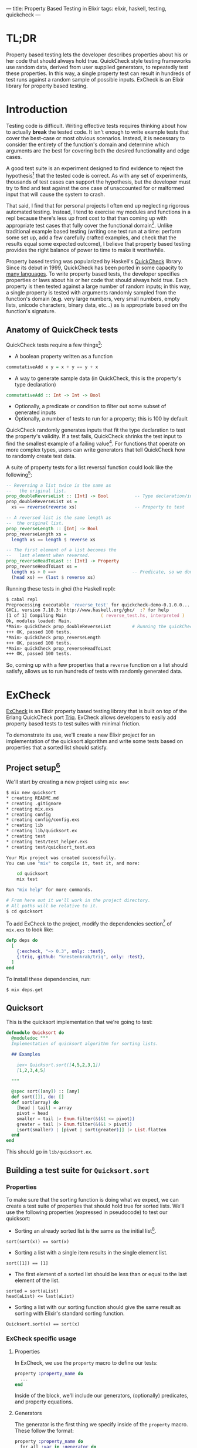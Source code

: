 ---
title: Property Based Testing in Elixir
tags: elixir, haskell, testing, quickcheck
---

* TL;DR
Property based testing lets the developer describes properties about his or her code that should always hold true. QuickCheck style testing frameworks use random data, derived from user supplied generators, to repeatedly test these properties. In this way, a single property test can result in hundreds of test runs against a random sample of possible inputs. ExCheck is an Elixir library for property based testing. 
* Introduction
Testing code is difficult. Writing effective tests requires thinking about how to actually *break* the tested code. It isn't enough to write example tests that cover the best-case or most obvious scenarios. Instead, it is necessary to consider the entirety of the function's domain and determine which arguments are the best for covering both the desired functionality and edge cases.

A good test suite is an experiment designed to find evidence to reject the hypothesis[fn:5] that the tested code is correct. As with any set of experiments, thousands of test cases can support the hypothesis, but the developer must try to find and test against the one case of unaccounted for or malformed input that will cause the system to crash. 

That said, I find that for personal projects I often end up neglecting rigorous automated testing. Instead, I tend to exercise my modules and functions in a repl because there's less up front cost to that than coming up with appropriate test cases that fully cover the functional domain[fn:1]. Unlike traditional example based testing (writing one test run at a time: perform some set up, add a few carefully crafted examples, and check that the results equal some expected outcome), I believe that property based testing provides the right balance of power to time to make it worthwhile.

Property based testing was popularized by Haskell's [[https://hackage.haskell.org/package/QuickCheck-2.8.2/docs/Test-QuickCheck.html][QuickCheck]] library. Since its debut in 1999, QuickCheck has been ported in some capacity to [[http://hypothesis.works/articles/quickcheck-in-every-language/][many languages]]. To write property based tests, the developer specifies properties or laws about his or her code that should always hold true. Each property is then tested against a large number of random inputs; in this way, a single property is tested with arguments randomly sampled from the function's domain (*e.g.* very large numbers, very small numbers, empty lists, unicode characters, binary data, etc...) as is appropriate based on the function's signature.

** Anatomy of QuickCheck tests

QuickCheck tests require a few things[fn:6]:

+ A boolean property written as a function 
#+BEGIN_SRC haskell
  commutativeAdd x y = x + y == y + x
#+END_SRC
+ A way to generate sample data (in QuickCheck, this is the property's type declaration)
#+BEGIN_SRC haskell
commutativeAdd :: Int -> Int -> Bool
#+END_SRC
+ Optionally, a predicate or condition to filter out some subset of generated inputs
+ Optionally, a number of tests to run for a property; this is 100 by default

QuickCheck randomly generates inputs that fit the type declaration to test the property's validity. If a test fails, QuickCheck shrinks the test input to find the smallest example of a failing value[fn:7]. For functions that operate on more complex types, users can write generators that tell QuickCheck how to randomly create test data.

A suite of property tests for a list reversal function could look like the following[fn:2]:

#+BEGIN_SRC haskell
-- Reversing a list twice is the same as
--   the original list.
prop_doubleReverseList :: [Int] -> Bool          -- Type declaration/input generator
prop_doubleReverseList xs =
  xs == reverse(reverse xs)                      -- Property to test

-- A reversed list is the same length as 
--  the original list.
prop_reverseLength :: [Int] -> Bool
prop_reverseLength xs =
  length xs == length $ reverse xs

-- The first element of a list becomes the 
--   last element when reversed.
prop_reverseHeadToLast :: [Int] -> Property
prop_reverseHeadToLast xs =
  length xs > 0 ==>                             -- Predicate, so we don't test against empty lists 
  (head xs) == (last $ reverse xs)
#+END_SRC

Running these tests in ghci (the Haskell repl):

#+BEGIN_SRC zsh
$ cabal repl
Preprocessing executable 'reverse_test' for quickcheck-demo-0.1.0.0...
GHCi, version 7.10.3: http://www.haskell.org/ghc/  :? for help
[1 of 1] Compiling Main             ( reverse_test.hs, interpreted )
Ok, modules loaded: Main.
*Main> quickCheck prop_doubleReverseList        # Running the quickCheck function on a property 
+++ OK, passed 100 tests.
*Main> quickCheck prop_reverseLength 
+++ OK, passed 100 tests.
*Main> quickCheck prop_reverseHeadToLast 
+++ OK, passed 100 tests.
#+END_SRC

So, coming up with a few properties that a ~reverse~ function on a list should satisfy, allows us to run hundreds of tests with randomly generated data.

* ExCheck
[[https://github.com/parroty/excheck][ExCheck]] is an Elixir property based testing library that is built on top of the Erlang QuickCheck port [[https://github.com/krestenkrab/triq][Triq]]. ExCheck allows developers to easily add property based tests to test suites with minimal friction.

To demonstrate its use, we'll create a new Elixir project for an implementation of the quicksort algorithm and write some tests based on properties that a sorted list should satisfy.

** Project setup[fn:8]
We'll start by creating a new project using src_zsh{mix new}:
#+BEGIN_SRC zsh
$ mix new quicksort
* creating README.md
* creating .gitignore
* creating mix.exs
* creating config
* creating config/config.exs
* creating lib
* creating lib/quicksort.ex
* creating test
* creating test/test_helper.exs
* creating test/quicksort_test.exs

Your Mix project was created successfully.
You can use "mix" to compile it, test it, and more:

    cd quicksort
    mix test

Run "mix help" for more commands.

# From here out it we'll work in the project directory.
# All paths will be relative to it.
$ cd quicksort
#+END_SRC

To add ExCheck to the project, modify the dependencies section[fn:9] of =mix.exs= to look like:
#+BEGIN_SRC elixir
  defp deps do
    [
      {:excheck, "~> 0.3", only: :test},
      {:triq, github: "krestenkrab/triq", only: :test},
    ]
  end
#+END_SRC

To install these dependencies, run:
#+BEGIN_SRC zsh
$ mix deps.get
#+END_SRC

** Quicksort
This is the quicksort implementation that we're going to test:

#+NAME: quicksort_module
#+begin_src elixir 
  defmodule Quicksort do
    @moduledoc """
    Implementation of quicksort algorithm for sorting lists.

    ## Examples

      iex> Quicksort.sort([4,5,2,3,1])
      [1,2,3,4,5]
 
    """

    @spec sort([any]) :: [any]
    def sort([]), do: []
    def sort(array) do
      [head | tail] = array
      pivot = head
      smaller = tail |> Enum.filter(&(&1 <= pivot))
      greater = tail |> Enum.filter(&(&1 > pivot))
      [sort(smaller) | [pivot | sort(greater)]] |> List.flatten
    end
  end
#+end_src

This should go in =lib/quicksort.ex=.

** Building a test suite for ~Quicksort.sort~
*** Properties
To make sure that the sorting function is doing what we expect, we can create a test suite of properties that should hold true for sorted lists. We'll use the following properties (expressed in pseudocode) to test our quicksort:

+ Sorting an already sorted list is the same as the initial list[fn:3]. 
#+BEGIN_SRC
sort(sort(x)) == sort(x)
#+END_SRC
+ Sorting a list with a single item results in the single element list.
#+BEGIN_SRC
sort([1]) == [1]
#+END_SRC
+ The first element of a sorted list should be less than or equal to the last element of the list.
#+BEGIN_SRC
sorted = sort(aList)
head(aList) <= last(aList)
#+END_SRC
+ Sorting a list with our sorting function should give the same result as sorting with Elixir's standard sorting function.
#+BEGIN_SRC
Quicksort.sort(x) == sort(x)
#+END_SRC

*** ExCheck specific usage
**** Properties
In ExCheck, we use the ~property~ macro to define our tests:
#+BEGIN_SRC elixir
property :property_name do
  ...
end
#+END_SRC
Inside of the block, we'll include our generators, (optionally) predicates, and property equations.

**** Generators
The generator is the first thing we specify inside of the ~property~ macro. These follow the format: 

#+BEGIN_SRC elixir
property :property_name do
  for_all :var in :generator do
    ...
  end
end
#+END_SRC

ExCheck provides generators for the following types[fn:4]:

#+BEGIN_QUOTE
- list/1, tuple/1, int/0, int/1, int/2, byte/0, real/0, sized/1, elements/1, any/0, atom/0, atom/1, choose/2, oneof/1, frequency/1, bool/0, char/0, return/1, vector/2, binary/1, binary/0, non\_empty/1, resize/2, non\_neg\_integer/0, pos\_integer/0,
- unicode\_char/0, unicode\_string/0, unicode\_string/1, unicode\_binary/0, unicode\_binary/1, unicode\_binary/2, unicode\_characters/0, unicode\_characters/1,
- bind/2, bindshrink/2, suchthat/2, pick/2, shrink/2, sample/1, sampleshrink/1, seal/1, open/1, peek/1, domain/3, shrink\_without\_duplicates/1
#+END_QUOTE

**** Specifying predicates (~implies~, ~such_that~)
Optionally, we can use the ~implies~ macro to predicate the generated test data. 

#+BEGIN_SRC elixir
property :property_name do
  for_all :var in :generator do
    implies {:predicate} do
      ...
    end
  end
end
#+END_SRC

The ~implies~ macro will be useful to write a test for the third property we came up with previously, the head of a sorted list should be less than or equal to the last element. Without constraining the test input here, an src_erlang{ArgumentError} would be raised if we tried to call head on an empty list (src_elixir{hd([])}).

#+BEGIN_SRC elixir
  property :head_less_eql_to_tail do
    for_all x in list(int) do
      implies x != [] do                # Condition for test data
        sorted = Quicksort.sort(x)
        hd(sorted) <= List.last(sorted)
      end
    end
  end
#+END_SRC

A potential drawback to using ~implies~ is that it generates the data up front and simply skips test runs on data that fail the predicate. Depending on the probability of generating data that satisy the condition, it's possible that a lot of runs could be skipped. An alternative is to define a generator using the ~such_that~ macro. 

These take the form src_elixir{for_all :var in such_that(:var in :generator when :predicate) do}. Using ~such_that~, we could rewrite this test as:

#+BEGIN_SRC elixir
  property :head_less_eql_to_tail_two do
    # x can be any list of integers as long as it isn't empty
    for_all x in such_that(x in list(int) when x != []) do
      sorted = Quicksort.sort(x)
      hd(sorted) <= List.last(sorted)
    end
  end
#+END_SRC

Now, we've written the generator so that all the data generated for the test satisfy the predicate. The tradeoff is that, if the generator is particularly complex, it can take longer to generate the data.

** Testing

So, we've got a quicksort implementation (in =lib/quicksort.ex=), we have some properties that we believe our quicksort should satisfy, and we've seen the form that ExCheck tests should take. 

Let's put it all together and write our tests for ~Quicksort.sort~.

First, we need to update ~test/test_helper.exs~ so that we can use ExCheck.
#+BEGIN_SRC elixir
ExUnit.start()         # This should be the only line in the file.
ExCheck.start()        # Add this line.
#+END_SRC

Then, we'll replace ~test/quicksort_test.exs~ with the following (these are the properties we previously devised expressed as ExCheck tests):

#+NAME: QuickSort tests
#+begin_src elixir
  defmodule QuicksortTest do
    use ExUnit.Case, async: true
    use ExCheck                           # Import ExCheck into the module.
    doctest Quicksort

    property :sort_is_idempotent do
      for_all x in list(int) do           # Generate lists of integers
        sorted = Quicksort.sort(x)
        Quicksort.sort(sorted) == sorted  # This is the property to test
      end
    end

    property :single_element_list_is_sorted do
      for_all x in int do                 # Generate single integers
        Quicksort.sort([x]) == [x]        # Property test
      end
    end

    property :head_less_eql_to_tail do
      for_all x in list(int) do           
        implies x != [] do                # Predicate indicating we want to skip tests on empty lists
          sorted = Quicksort.sort(x)
          hd(sorted) <= List.last(sorted)
        end
      end
    end

    property :head_less_eql_to_tail_two do
      for_all x in such_that(x in list(int) when x != []) do # Generate test data without any empty lists
        sorted = Quicksort.sort(x)
        hd(sorted) <= List.last(sorted)
      end
    end

    property :sorts_integers do
      for_all x in list(int) do
        Quicksort.sort(x) == Enum.sort(x)  # Test against Elixir's sort 
      end
    end

    property :sorts_real_numbers do
      for_all x in list(real) do          # Generate lists of real numbers
        Quicksort.sort(x) == Enum.sort(x)
      end
    end
  end
#+end_src

We can now run our tests from the command line:
#+BEGIN_SRC zsh
$ mix test --trace test/quicksort_test.exs

QuicksortTest
  * test sorts_real_numbers_property (23.1ms)..................................................
    .........................................
  * test head_less_eql_to_tail_property (14.6ms).x.............................................
    .................x..............x............
  * test single_element_list_is_sorted_property (1.0ms)........................................
    ....................................................
  * test sorts_integers_property (11.6ms)......................................................
    ....................................
  * test sort_is_idempotent_property (31.3ms)..................................................
    ..........................................
  * test head_less_eql_to_tail_two_property (10.4ms)...........................................
    ...............................................
  * test moduledoc at Quicksort (1) (0.02ms)


Finished in 0.1 seconds
606 tests, 0 failures

Randomized with seed 339750
#+END_SRC

The ~x~'s in the output indicate tests that failed the ~implies~ predicate and were skipped.

In this case, all of our tests passed. One of the most useful things about ExCheck and other QuickCheck ports though is what happens when tests fail. 

*** Failure
When tests fail, ExCheck attempts to shrink the generated input into a minimal example of failure. 

To demonstrate, we can add a test that we expect to fail, *e.g.* with our ~Quicksort.sort~ function, a sorted list's head should be *greater* than its last element:

#+BEGIN_SRC elixir
  property :head_greater_than_tail do
    for_all x in list(int) do
      implies x != [] do
        sorted = Quicksort.sort(x)
        hd(sorted) >= List.last(sorted)
      end
    end
  end
#+END_SRC

Running this (other tests omitted for brevity) results in:

#+BEGIN_SRC zsh
  * test head_greater_than_tail_property (5.3ms)
......................................................................
  1) test head_greater_than_tail_property (QuicksortTest)
     test/quicksort_test.exs:52
     Expected truthy, got false
     code: ExCheck.check(prop_head_fail(), context[:iterations])
     stacktrace:
       test/quicksort_test.exs:52: (test)

Failed!

Failed after 3 tests with false
Simplified:
        x = [0,-1]

#+END_SRC

ExCheck is telling us that our property doesn't hold up and it gives us an example of input that results in failure. In our property, we expected the head of the list to be greater than or equal to the last element; ~0 >= -1~ in this case. Shrinking is extremely useful for checking assumptions you've made about your code, discovering edge cases you hadn't considered, sanity checking the properties themselves, and debugging in general.

** Conclusion
I find property based testing to be a valuable tool for thoroughly testing code and helping me to uncover edge cases that I hadn't properly handled. Formalizing the properites that I want to test helps me to think about what it is I actually want my code to do.

ExCheck provides a nice QuickCheck implementation for Elixir by leveraging triq, an existing Erlang QuickCheck port. By using ExCheck's ~properties~, ~generators~, and ~predicates~, you can add this powerful testing methodology to your repertoire.

* Further Reading
+ QuickCheck: A Lightweight Tool for Random Testing of Haskell Programs :: Claessen & Hughes, 1999. [[http://www.eecs.northwestern.edu/~robby/courses/395-495-2009-fall/quick.pdf][pdf]]
+ QuickCheck: An Automatic Testing Tool for Haskell :: The QuickCheck user manual. http://www.cse.chalmers.se/~rjmh/QuickCheck/manual.html
+ Property-Based Testing Basics :: http://ferd.ca/property-based-testing-basics.html
+ Hypothesis Quick Start Guide :: Specifically for Python's Hypothesis, but still useful. https://hypothesis.readthedocs.io/en/master/quickstart.html 


* Footnotes

[fn:9] At the time of this writing, ExCheck 0.3.0 crashes at the end of test runs in the newly released released Elixir 1.3.0. I've submitted a patch, but until it's fixed upstream you can use src_elixir{{:excheck, github: "tpoulsen/excheck", only: :test},} instead of v0.3.0 if you're using elixir 1.3.0.

[fn:8] You'll need a working version of Elixir to follow along.

[fn:7] More on this in the section about ExCheck.

[fn:6] Examples in this section use Haskell syntax.

[fn:5] Perhaps not incidentally, [[https:hypothesis.works][Hypothesis]] is the name of the de-facto property based testing framework for Python.

[fn:4] https://github.com/parroty/excheck#generators 

[fn:3] An example of idempotency, a useful property to test when possible. An idempotent function is one which produces the same result no matter how many times it is called; ~f(f(x)) == f(x)~

[fn:2] By convention, QuickCheck properties begin with =prop_=.

[fn:1] It is not lost on me that automating what often ends up being the same few commands run in the repl in a test-suite would ultimately end up saving me time.
